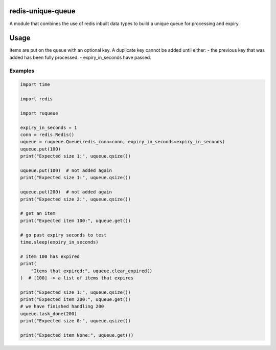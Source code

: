 redis-unique-queue
====================
A module that combines the use of redis inbuilt data types to build a unique queue for processing and expiry.

Usage
=====
Items are put on the queue with an optional key. A duplicate key cannot be added until either: 
- the previous key that was added has been fully processed.
- expiry_in_seconds have passed.

Examples
--------
.. code-block:: python

    import time

    import redis

    import ruqueue

    expiry_in_seconds = 1
    conn = redis.Redis()
    uqueue = ruqueue.Queue(redis_conn=conn, expiry_in_seconds=expiry_in_seconds)
    uqueue.put(100)
    print("Expected size 1:", uqueue.qsize())

    uqueue.put(100)  # not added again
    print("Expected size 1:", uqueue.qsize())

    uqueue.put(200)  # not added again
    print("Expected size 2:", uqueue.qsize())

    # get an item
    print("Expected item 100:", uqueue.get())

    # go past expiry seconds to test
    time.sleep(expiry_in_seconds)

    # item 100 has expired
    print(
        "Items that expired:", uqueue.clear_expired()
    )  # [100] -> a list of items that expires

    print("Expected size 1:", uqueue.qsize())
    print("Expected item 200:", uqueue.get())
    # we have finished handling 200
    uqueue.task_done(200)
    print("Expected size 0:", uqueue.qsize())

    print("Expected item None:", uqueue.get())
